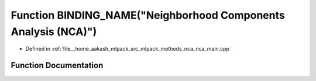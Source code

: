 .. _exhale_function_nca__main_8cpp_1a5693f85c4d700ce6a82677ca0ede91a3:

Function BINDING_NAME("Neighborhood Components Analysis (NCA)")
===============================================================

- Defined in :ref:`file__home_aakash_mlpack_src_mlpack_methods_nca_nca_main.cpp`


Function Documentation
----------------------


.. doxygenfunction:: BINDING_NAME("Neighborhood Components Analysis (NCA)")

